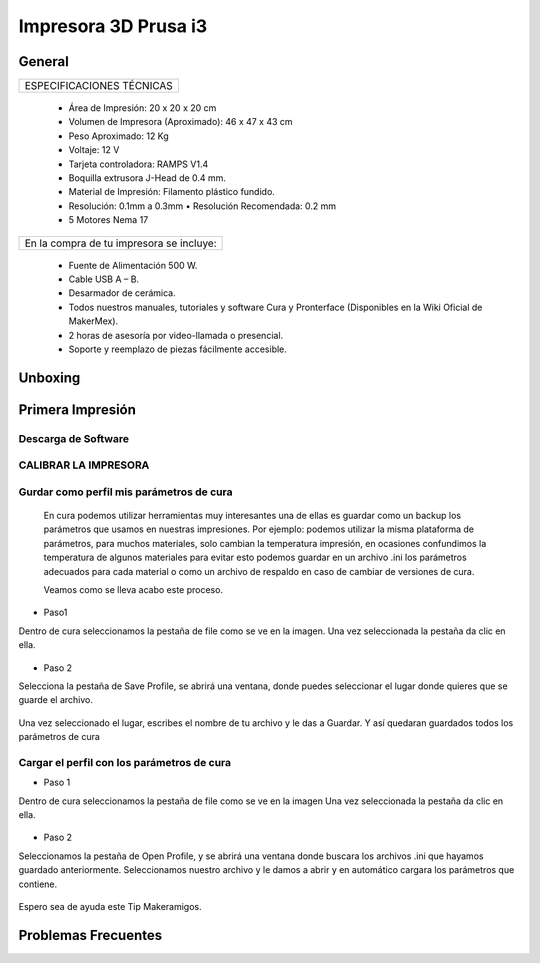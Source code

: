 **********************
Impresora 3D Prusa i3
**********************

General
==================
+-------------------------+
|ESPECIFICACIONES TÉCNICAS|
+-------------------------+


    * Área de Impresión: 20 x 20 x 20 cm
    * Volumen de Impresora (Aproximado): 46 x 47 x 43 cm
    * Peso Aproximado: 12 Kg
    * Voltaje: 12 V
    * Tarjeta controladora: RAMPS V1.4
    * Boquilla extrusora J-Head de 0.4 mm.
    * Material de Impresión: Filamento plástico fundido.
    * Resolución: 0.1mm a 0.3mm  • Resolución Recomendada: 0.2 mm
    * 5 Motores Nema 17


+----------------------------------------+
|En la compra de tu impresora se incluye:|
+----------------------------------------+


    * Fuente de Alimentación 500 W.
    * Cable USB A – B.
    * Desarmador de cerámica.
    * Todos nuestros manuales, tutoriales y software Cura y Pronterface (Disponibles en la Wiki Oficial de MakerMex).
    * 2 horas de asesoría por video-llamada o presencial.
    * Soporte y reemplazo de piezas fácilmente accesible.



Unboxing
==================



.. raw:: html

    <iframe width="420" height="315" src="https://www.youtube.com/embed/_w0Xr8k1GZM" frameborder="0" allowfullscreen></iframe>


Primera Impresión
==================



Descarga de Software
--------------------

.. figure:: /imagenes/prusa/cu.png
                   :width: 150px


.. figure:: /imagenes/prusa/pronterface.png
                    :width: 150px


.. figure:: /imagenes/prusa/Blender_logo.png
                    :width: 150px



CALIBRAR LA IMPRESORA
-----------------------

.. raw:: html

    <iframe width="560" height="315" src="https://www.youtube.com/embed/y3hO5fFnZTY" frameborder="0" allowfullscreen></iframe>




Gurdar como perfil mis parámetros de cura
-------------------------------------------


  En cura podemos utilizar herramientas muy interesantes una de ellas es guardar como un backup los parámetros
  que usamos en nuestras impresiones.
  Por ejemplo:
  podemos utilizar la misma plataforma de parámetros, para muchos materiales, solo cambian la temperatura
  impresión, en ocasiones confundimos la temperatura de algunos materiales para evitar esto podemos guardar en
  un archivo .ini los parámetros adecuados para cada material o como un archivo de respaldo en caso de cambiar
  de versiones de cura.

  Veamos como se lleva acabo este proceso.


* Paso1


Dentro de cura seleccionamos la pestaña de file como se ve en la imagen.
Una vez seleccionada la pestaña da clic en ella.


.. figure:: /imagenes/prusa/1.png


* Paso 2


Selecciona la pestaña de Save Profile,
se abrirá una ventana, donde puedes seleccionar el lugar
donde quieres que se guarde el archivo.


.. figure:: /imagenes/prusa/2.png


Una vez seleccionado el lugar, escribes el nombre de tu archivo
y le das a Guardar.
Y así quedaran guardados todos los parámetros de cura


.. figure:: /imagenes/prusa/prusa/3.png



Cargar el perfil con los parámetros de cura
---------------------------------------------


* Paso 1


Dentro de cura seleccionamos la pestaña de file como se ve
en la imagen
Una vez seleccionada la pestaña da clic en ella.


.. figure:: /imagenes/prusa/4.png


* Paso 2


Seleccionamos la pestaña de Open Profile, y se abrirá una
ventana donde buscara los archivos .ini que hayamos guardado
anteriormente.
Seleccionamos nuestro archivo y le damos a abrir y en
automático cargara los parámetros que contiene.


.. figure:: /imagenes/prusa/5.png


Espero sea de ayuda este Tip Makeramigos.


Problemas Frecuentes
======================
